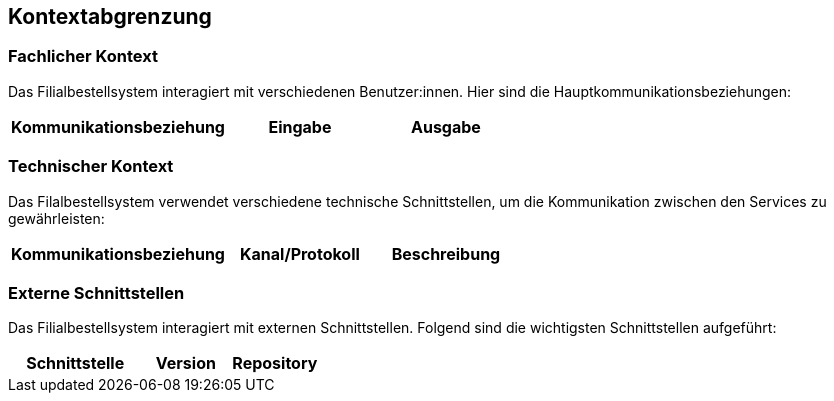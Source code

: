 ifndef::imagesdir[:imagesdir: ../images]

[[section-system-scope-and-context]]
== Kontextabgrenzung

=== Fachlicher Kontext

Das Filialbestellsystem interagiert mit verschiedenen Benutzer:innen. Hier sind die Hauptkommunikationsbeziehungen:

[cols="3,2,2",options="header"]
|===
| Kommunikationsbeziehung | Eingabe | Ausgabe
|===

=== Technischer Kontext

Das Filalbestellsystem verwendet verschiedene technische Schnittstellen, um die Kommunikation zwischen den Services zu gewährleisten:

[cols="3,2,2",options="header"]
|===
| Kommunikationsbeziehung | Kanal/Protokoll | Beschreibung
|===

=== Externe Schnittstellen

Das Filialbestellsystem interagiert mit externen Schnittstellen. Folgend sind die wichtigsten Schnittstellen aufgeführt:

[cols="3,2,2",options="header"]
|===
| Schnittstelle | Version | Repository

|===

